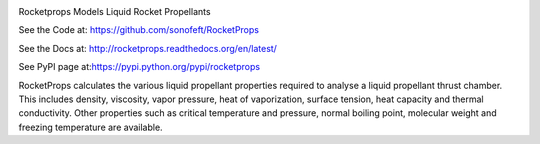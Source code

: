 
.. image:: https://travis-ci.org/sonofeft/RocketProps.svg?branch=master

.. image:: https://img.shields.io/pypi/v/RocketProps.svg
        
.. image:: https://img.shields.io/badge/python-3.5|3.6|3.7|3.8-blue

.. image:: https://img.shields.io/pypi/l/RocketProps.svg


Rocketprops Models Liquid Rocket Propellants


See the Code at: `<https://github.com/sonofeft/RocketProps>`_

See the Docs at: `<http://rocketprops.readthedocs.org/en/latest/>`_

See PyPI page at:`<https://pypi.python.org/pypi/rocketprops>`_


RocketProps calculates the various liquid propellant properties required
to analyse a liquid propellant thrust chamber. 
This includes density, viscosity, vapor pressure,
heat of vaporization, surface tension, heat capacity and thermal conductivity. 
Other properties such as critical temperature and pressure, normal boiling point, 
molecular weight and freezing temperature are available.

